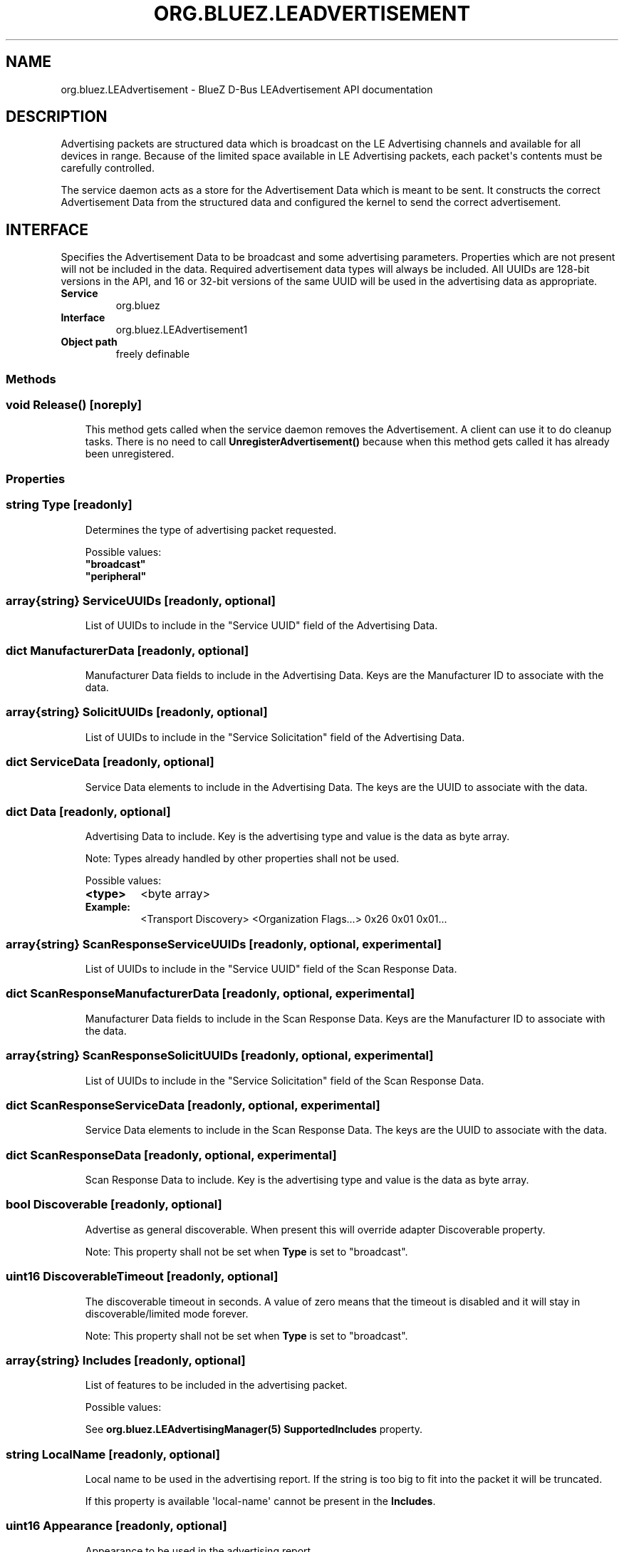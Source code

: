 .\" Man page generated from reStructuredText.
.
.
.nr rst2man-indent-level 0
.
.de1 rstReportMargin
\\$1 \\n[an-margin]
level \\n[rst2man-indent-level]
level margin: \\n[rst2man-indent\\n[rst2man-indent-level]]
-
\\n[rst2man-indent0]
\\n[rst2man-indent1]
\\n[rst2man-indent2]
..
.de1 INDENT
.\" .rstReportMargin pre:
. RS \\$1
. nr rst2man-indent\\n[rst2man-indent-level] \\n[an-margin]
. nr rst2man-indent-level +1
.\" .rstReportMargin post:
..
.de UNINDENT
. RE
.\" indent \\n[an-margin]
.\" old: \\n[rst2man-indent\\n[rst2man-indent-level]]
.nr rst2man-indent-level -1
.\" new: \\n[rst2man-indent\\n[rst2man-indent-level]]
.in \\n[rst2man-indent\\n[rst2man-indent-level]]u
..
.TH "ORG.BLUEZ.LEADVERTISEMENT" "5" "October 2023" "BlueZ" "Linux System Administration"
.SH NAME
org.bluez.LEAdvertisement \- BlueZ D-Bus LEAdvertisement API documentation
.SH DESCRIPTION
.sp
Advertising packets are structured data which is broadcast on the LE Advertising
channels and available for all devices in range.  Because of the limited space
available in LE Advertising packets, each packet\(aqs contents must be carefully
controlled.
.sp
The service daemon acts as a store for the Advertisement Data which is meant to
be sent. It constructs the correct Advertisement Data from the structured
data and configured the kernel to send the correct advertisement.
.SH INTERFACE
.sp
Specifies the Advertisement Data to be broadcast and some advertising
parameters.  Properties which are not present will not be included in the
data.  Required advertisement data types will always be included.
All UUIDs are 128\-bit versions in the API, and 16 or 32\-bit
versions of the same UUID will be used in the advertising data as appropriate.
.INDENT 0.0
.TP
.B Service
org.bluez
.TP
.B Interface
org.bluez.LEAdvertisement1
.TP
.B Object path
freely definable
.UNINDENT
.SS Methods
.SS void Release() [noreply]
.INDENT 0.0
.INDENT 3.5
This method gets called when the service daemon removes the
Advertisement. A client can use it to do cleanup tasks. There is no
need to call \fBUnregisterAdvertisement()\fP because when this method
gets called it has already been unregistered.
.UNINDENT
.UNINDENT
.SS Properties
.SS string Type [readonly]
.INDENT 0.0
.INDENT 3.5
Determines the type of advertising packet requested.
.sp
Possible values:
.INDENT 0.0
.TP
.B \(dqbroadcast\(dq
.TP
.B \(dqperipheral\(dq
.UNINDENT
.UNINDENT
.UNINDENT
.SS array{string} ServiceUUIDs [readonly, optional]
.INDENT 0.0
.INDENT 3.5
List of UUIDs to include in the \(dqService UUID\(dq field of the Advertising
Data.
.UNINDENT
.UNINDENT
.SS dict ManufacturerData [readonly, optional]
.INDENT 0.0
.INDENT 3.5
Manufacturer Data fields to include in the Advertising Data.  Keys are
the Manufacturer ID to associate with the data.
.UNINDENT
.UNINDENT
.SS array{string} SolicitUUIDs [readonly, optional]
.INDENT 0.0
.INDENT 3.5
List of UUIDs to include in the \(dqService Solicitation\(dq field of the
Advertising Data.
.UNINDENT
.UNINDENT
.SS dict ServiceData [readonly, optional]
.INDENT 0.0
.INDENT 3.5
Service Data elements to include in the Advertising Data. The keys
are the UUID to associate with the data.
.UNINDENT
.UNINDENT
.SS dict Data [readonly, optional]
.INDENT 0.0
.INDENT 3.5
Advertising Data to include. Key is the advertising type and value is
the data as byte array.
.sp
Note: Types already handled by other properties shall not be used.
.sp
Possible values:
.INDENT 0.0
.TP
.B <type>
<byte array>
.UNINDENT
.INDENT 0.0
.TP
.B Example:
<Transport Discovery> <Organization Flags...>
0x26                   0x01         0x01...
.UNINDENT
.UNINDENT
.UNINDENT
.SS array{string} ScanResponseServiceUUIDs [readonly, optional, experimental]
.INDENT 0.0
.INDENT 3.5
List of UUIDs to include in the \(dqService UUID\(dq field of the Scan
Response Data.
.UNINDENT
.UNINDENT
.SS dict ScanResponseManufacturerData [readonly, optional, experimental]
.INDENT 0.0
.INDENT 3.5
Manufacturer Data fields to include in the Scan Response Data. Keys
are the Manufacturer ID to associate with the data.
.UNINDENT
.UNINDENT
.SS array{string} ScanResponseSolicitUUIDs [readonly, optional, experimental]
.INDENT 0.0
.INDENT 3.5
List of UUIDs to include in the \(dqService Solicitation\(dq field of the
Scan Response Data.
.UNINDENT
.UNINDENT
.SS dict ScanResponseServiceData [readonly, optional, experimental]
.INDENT 0.0
.INDENT 3.5
Service Data elements to include in the Scan Response Data. The keys
are the UUID to associate with the data.
.UNINDENT
.UNINDENT
.SS dict ScanResponseData [readonly, optional, experimental]
.INDENT 0.0
.INDENT 3.5
Scan Response Data to include. Key is the advertising type and value is
the data as byte array.
.UNINDENT
.UNINDENT
.SS bool Discoverable [readonly, optional]
.INDENT 0.0
.INDENT 3.5
Advertise as general discoverable. When present this will override
adapter Discoverable property.
.sp
Note: This property shall not be set when \fBType\fP is set to
\(dqbroadcast\(dq.
.UNINDENT
.UNINDENT
.SS uint16 DiscoverableTimeout [readonly, optional]
.INDENT 0.0
.INDENT 3.5
The discoverable timeout in seconds. A value of zero means that the
timeout is disabled and it will stay in discoverable/limited mode
forever.
.sp
Note: This property shall not be set when \fBType\fP is set to
\(dqbroadcast\(dq.
.UNINDENT
.UNINDENT
.SS array{string} Includes [readonly, optional]
.INDENT 0.0
.INDENT 3.5
List of features to be included in the advertising packet.
.sp
Possible values:
.sp
See \fBorg.bluez.LEAdvertisingManager(5)\fP \fBSupportedIncludes\fP
property.
.UNINDENT
.UNINDENT
.SS string LocalName [readonly, optional]
.INDENT 0.0
.INDENT 3.5
Local name to be used in the advertising report. If the string is too
big to fit into the packet it will be truncated.
.sp
If this property is available \(aqlocal\-name\(aq cannot be present in the
\fBIncludes\fP\&.
.UNINDENT
.UNINDENT
.SS uint16 Appearance [readonly, optional]
.INDENT 0.0
.INDENT 3.5
Appearance to be used in the advertising report.
.sp
Possible values: as found on GAP Service.
.UNINDENT
.UNINDENT
.SS uint16_t Duration [readonly, optional]
.INDENT 0.0
.INDENT 3.5
Rotation duration of the advertisement in seconds. If there are other
applications advertising no duration is set the default is 2 seconds.
.UNINDENT
.UNINDENT
.SS uint16_t Timeout [readonly, optional]
.INDENT 0.0
.INDENT 3.5
Timeout of the advertisement in seconds. This defines the lifetime of
the advertisement.
.UNINDENT
.UNINDENT
.SS string SecondaryChannel [readonly, optional]
.INDENT 0.0
.INDENT 3.5
Secondary channel to be used. Primary channel is always set to \(dq1M\(dq
except when \(dqCoded\(dq is set.
.sp
Possible value:
.INDENT 0.0
.TP
.B \(dq1M\(dq (default)
.TP
.B \(dq2M\(dq
.TP
.B \(dqCoded\(dq
.UNINDENT
.UNINDENT
.UNINDENT
.SS uint32 MinInterval [readonly, optional]
.INDENT 0.0
.INDENT 3.5
Minimum advertising interval to be used by the advertising set, in
milliseconds. Acceptable values are in the range [20ms, 10,485s].
If the provided MinInterval is larger than the provided MaxInterval,
the registration will return failure.
.UNINDENT
.UNINDENT
.SS uint32 MaxInterval [readonly, optional]
.INDENT 0.0
.INDENT 3.5
Maximum advertising interval to be used by the advertising set, in
milliseconds. Acceptable values are in the range [20ms, 10,485s]. If the
provided MinInterval is larger than the provided MaxInterval, the
registration will return failure.
.UNINDENT
.UNINDENT
.SS int16 TxPower [readonly, optional]
.INDENT 0.0
.INDENT 3.5
Requested transmission power of this advertising set. The provided value
is used only if the \(dqCanSetTxPower\(dq feature is enabled on the
\fBorg.bluez.LEAdvertisingManager(5)\fP\&. The provided value must be in
range [\-127 to +20], where units are in dBm.
.UNINDENT
.UNINDENT
.\" Generated by docutils manpage writer.
.

